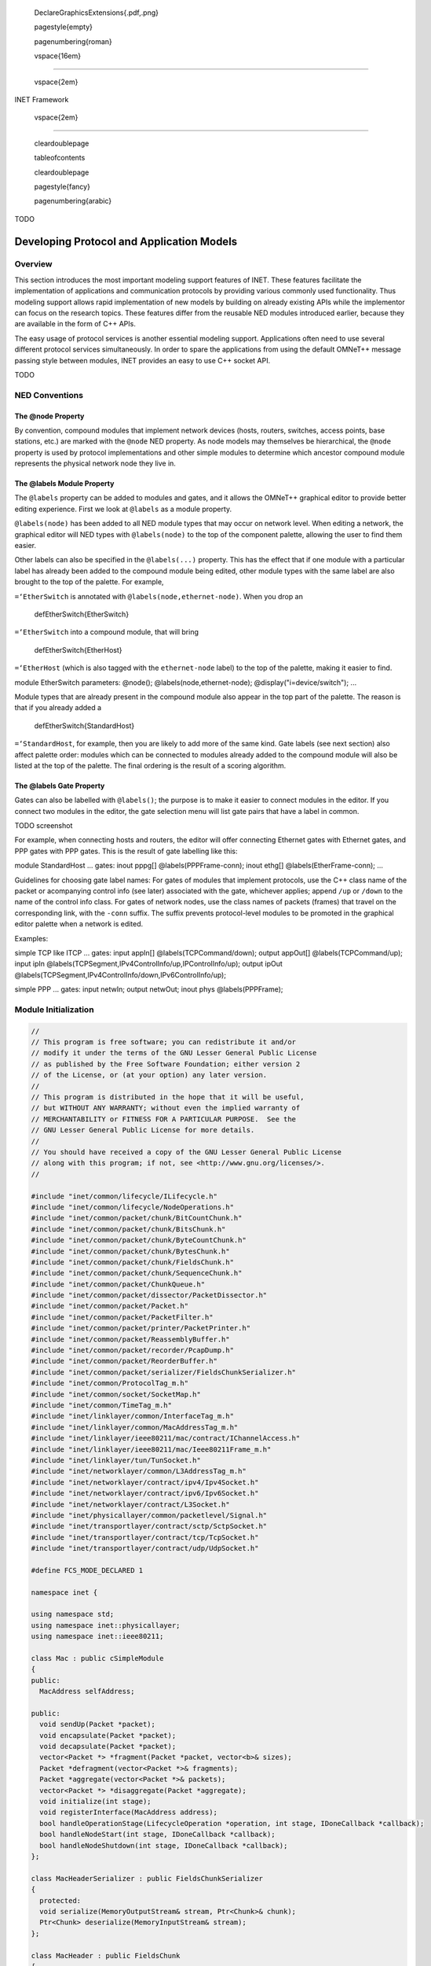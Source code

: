

   \DeclareGraphicsExtensions{.pdf,.png}



   \pagestyle{empty}



   \pagenumbering{roman}



   \vspace{16em}

--------------



   \vspace{2em}

| INET Framework



   \vspace{2em}

--------------



   \cleardoublepage



   \tableofcontents



   \cleardoublepage



   \pagestyle{fancy}



   \pagenumbering{arabic}

TODO

.. _cha:developing-models:

Developing Protocol and Application Models
==========================================

Overview
--------

This section introduces the most important modeling support features of
INET. These features facilitate the implementation of applications and
communication protocols by providing various commonly used
functionality. Thus modeling support allows rapid implementation of new
models by building on already existing APIs while the implementor can
focus on the research topics. These features differ from the reusable
NED modules introduced earlier, because they are available in the form
of C++ APIs.

The easy usage of protocol services is another essential modeling
support. Applications often need to use several different protocol
services simultaneously. In order to spare the applications from using
the default OMNeT++ message passing style between modules, INET provides
an easy to use C++ socket API.

TODO

NED Conventions
---------------

The @node Property
~~~~~~~~~~~~~~~~~~

By convention, compound modules that implement network devices (hosts,
routers, switches, access points, base stations, etc.) are marked with
the ``@node`` NED property. As node models may themselves be
hierarchical, the ``@node`` property is used by protocol implementations
and other simple modules to determine which ancestor compound module
represents the physical network node they live in.

The @labels Module Property
~~~~~~~~~~~~~~~~~~~~~~~~~~~

The ``@labels`` property can be added to modules and gates, and it
allows the OMNeT++ graphical editor to provide better editing
experience. First we look at ``@labels`` as a module property.

``@labels(node)`` has been added to all NED module types that may occur
on network level. When editing a network, the graphical editor will NED
types with ``@labels(node)`` to the top of the component palette,
allowing the user to find them easier.

Other labels can also be specified in the ``@labels(...)`` property.
This has the effect that if one module with a particular label has
already been added to the compound module being edited, other module
types with the same label are also brought to the top of the palette.
For example,

``=‘EtherSwitch`` is annotated with ``@labels(node,ethernet-node)``.
When you drop an



   \defEtherSwitch{EtherSwitch}

``=‘EtherSwitch`` into a compound module, that will bring



   \defEtherSwitch{EtherHost}

``=‘EtherHost`` (which is also tagged with the ``ethernet-node`` label)
to the top of the palette, making it easier to find.

module EtherSwitch parameters: @node(); @labels(node,ethernet-node);
@display("i=device/switch"); ...

Module types that are already present in the compound module also appear
in the top part of the palette. The reason is that if you already added
a



   \defEtherSwitch{StandardHost}

``=‘StandardHost``, for example, then you are likely to add more of the
same kind. Gate labels (see next section) also affect palette order:
modules which can be connected to modules already added to the compound
module will also be listed at the top of the palette. The final ordering
is the result of a scoring algorithm.

The @labels Gate Property
~~~~~~~~~~~~~~~~~~~~~~~~~

Gates can also be labelled with ``@labels()``; the purpose is to make it
easier to connect modules in the editor. If you connect two modules in
the editor, the gate selection menu will list gate pairs that have a
label in common.

TODO screenshot

For example, when connecting hosts and routers, the editor will offer
connecting Ethernet gates with Ethernet gates, and PPP gates with PPP
gates. This is the result of gate labelling like this:

module StandardHost ... gates: inout pppg[] @labels(PPPFrame-conn);
inout ethg[] @labels(EtherFrame-conn); ...

Guidelines for choosing gate label names: For gates of modules that
implement protocols, use the C++ class name of the packet or acompanying
control info (see later) associated with the gate, whichever applies;
append ``/up`` or ``/down`` to the name of the control info class. For
gates of network nodes, use the class names of packets (frames) that
travel on the corresponding link, with the ``-conn`` suffix. The suffix
prevents protocol-level modules to be promoted in the graphical editor
palette when a network is edited.

Examples:

simple TCP like ITCP ... gates: input appIn[] @labels(TCPCommand/down);
output appOut[] @labels(TCPCommand/up); input ipIn
@labels(TCPSegment,IPv4ControlInfo/up,IPControlInfo/up); output ipOut
@labels(TCPSegment,IPv4ControlInfo/down,IPv6ControlInfo/up);

simple PPP ... gates: input netwIn; output netwOut; inout phys
@labels(PPPFrame);

Module Initialization
---------------------

.. code:: c++

   //
   // This program is free software; you can redistribute it and/or
   // modify it under the terms of the GNU Lesser General Public License
   // as published by the Free Software Foundation; either version 2
   // of the License, or (at your option) any later version.
   //
   // This program is distributed in the hope that it will be useful,
   // but WITHOUT ANY WARRANTY; without even the implied warranty of
   // MERCHANTABILITY or FITNESS FOR A PARTICULAR PURPOSE.  See the
   // GNU Lesser General Public License for more details.
   //
   // You should have received a copy of the GNU Lesser General Public License
   // along with this program; if not, see <http://www.gnu.org/licenses/>.
   //

   #include "inet/common/lifecycle/ILifecycle.h"
   #include "inet/common/lifecycle/NodeOperations.h"
   #include "inet/common/packet/chunk/BitCountChunk.h"
   #include "inet/common/packet/chunk/BitsChunk.h"
   #include "inet/common/packet/chunk/ByteCountChunk.h"
   #include "inet/common/packet/chunk/BytesChunk.h"
   #include "inet/common/packet/chunk/FieldsChunk.h"
   #include "inet/common/packet/chunk/SequenceChunk.h"
   #include "inet/common/packet/ChunkQueue.h"
   #include "inet/common/packet/dissector/PacketDissector.h"
   #include "inet/common/packet/Packet.h"
   #include "inet/common/packet/PacketFilter.h"
   #include "inet/common/packet/printer/PacketPrinter.h"
   #include "inet/common/packet/ReassemblyBuffer.h"
   #include "inet/common/packet/recorder/PcapDump.h"
   #include "inet/common/packet/ReorderBuffer.h"
   #include "inet/common/packet/serializer/FieldsChunkSerializer.h"
   #include "inet/common/ProtocolTag_m.h"
   #include "inet/common/socket/SocketMap.h"
   #include "inet/common/TimeTag_m.h"
   #include "inet/linklayer/common/InterfaceTag_m.h"
   #include "inet/linklayer/common/MacAddressTag_m.h"
   #include "inet/linklayer/ieee80211/mac/contract/IChannelAccess.h"
   #include "inet/linklayer/ieee80211/mac/Ieee80211Frame_m.h"
   #include "inet/linklayer/tun/TunSocket.h"
   #include "inet/networklayer/common/L3AddressTag_m.h"
   #include "inet/networklayer/contract/ipv4/Ipv4Socket.h"
   #include "inet/networklayer/contract/ipv6/Ipv6Socket.h"
   #include "inet/networklayer/contract/L3Socket.h"
   #include "inet/physicallayer/common/packetlevel/Signal.h"
   #include "inet/transportlayer/contract/sctp/SctpSocket.h"
   #include "inet/transportlayer/contract/tcp/TcpSocket.h"
   #include "inet/transportlayer/contract/udp/UdpSocket.h"

   #define FCS_MODE_DECLARED 1

   namespace inet {

   using namespace std;
   using namespace inet::physicallayer;
   using namespace inet::ieee80211;

   class Mac : public cSimpleModule
   {
   public:
     MacAddress selfAddress;

   public:
     void sendUp(Packet *packet);
     void encapsulate(Packet *packet);
     void decapsulate(Packet *packet);
     vector<Packet *> *fragment(Packet *packet, vector<b>& sizes);
     Packet *defragment(vector<Packet *>& fragments);
     Packet *aggregate(vector<Packet *>& packets);
     vector<Packet *> *disaggregate(Packet *aggregate);
     void initialize(int stage);
     void registerInterface(MacAddress address);
     bool handleOperationStage(LifecycleOperation *operation, int stage, IDoneCallback *callback);
     bool handleNodeStart(int stage, IDoneCallback *callback);
     bool handleNodeShutdown(int stage, IDoneCallback *callback);
   };

   class MacHeaderSerializer : public FieldsChunkSerializer
   {
     protected:
     void serialize(MemoryOutputStream& stream, Ptr<Chunk>& chunk);
     Ptr<Chunk> deserialize(MemoryInputStream& stream);
   };

   class MacHeader : public FieldsChunk
   {
   public:
     void setAggregate(bool f);
     void setFragmentOffset(b o);
     int getType() const;
     void setType(int t);
     MacAddress getTransmitterAddress() const;
     void setTransmitterAddress(MacAddress m);
     MacAddress getReceiverAddress() const;
     void setReceiverAddress(MacAddress m);
     void setLengthField(b l);
     b getLengthField() const;
   };

   class MacTrailer : public FieldsChunk
   {
   public:
     void setFcsMode(int x);
     int getFcsMode() const;
   };

   class SubHeader : public FieldsChunk
   {
   public:
     void setLengthField(b l);
     b getLengthField() const;
   };

   //!PacketEncapsulationExample
   void Mac::encapsulate(Packet *packet)
   {
     auto header = makeShared<MacHeader>(); // create new header
     header->setChunkLength(B(8)); // set chunk length to 8 bytes
     header->setLengthField(packet->getDataLength()); // set length field
     header->setTransmitterAddress(selfAddress); // set other header fields
     packet->insertAtFront(header); // insert header into packet
     auto trailer = makeShared<MacTrailer>(); // create new trailer
     trailer->setChunkLength(B(4)); // set chunk length to 4 bytes
     trailer->setFcsMode(FCS_MODE_DECLARED); // set trailer fields
     packet->insertAtBack(trailer); // insert trailer into packet
   }
   //!End

   //!PacketDecapsulationExample
   void Mac::decapsulate(Packet *packet)
   {
     auto header = packet->popAtFront<MacHeader>(); // pop header from packet
     auto lengthField = header->getLengthField();
     cout << header->getChunkLength() << endl; // print chunk length
     cout << lengthField << endl; // print header length field
     cout << header->getReceiverAddress() << endl; // print other header fields
     auto trailer = packet->popAtBack<MacTrailer>(); // pop trailer from packet
     cout << trailer->getFcsMode() << endl; // print trailer fields
     assert(packet->getDataLength() == lengthField); // if the packet is correct
   }
   //!End

   //!PacketFragmentationExample
   vector<Packet *> *Mac::fragment(Packet *packet, vector<b>& sizes)
   {
     auto offset = b(0); // start from the packet's beginning
     auto fragments = new vector<Packet *>(); // result collection
     for (auto size : sizes) { // for each received size do
       auto fragment = new Packet("Fragment"); // header + data part + trailer
       auto header = makeShared<MacHeader>(); // create new header
       header->setFragmentOffset(offset); // set fragment offset for reassembly
       fragment->insertAtFront(header); // insert header into fragment
       auto data = packet->peekAt(offset, size); // get data part from packet
       fragment->insertAtBack(data); // insert data part into fragment
       auto trailer = makeShared<MacTrailer>(); // create new trailer
       fragment->insertAtBack(trailer); // insert trailer into fragment
       fragments->push_back(fragment); // collect fragment into result
       offset += size; // increment offset with size of data part
     }
     return fragments;
   }
   //!End

   //!PacketDefragmentationExample
   Packet *Mac::defragment(vector<Packet *>& fragments)
   {
     auto packet = new Packet("Original"); // create new concatenated packet
     for (auto fragment : fragments) {
       fragment->popAtFront<MacHeader>(); // pop header from fragment
       fragment->popAtBack<MacTrailer>(); // pop trailer from fragment
       packet->insertAtBack(fragment->peekData()); // concatenate fragment data
     }
     return packet;
   }
   //!End

   //!PacketAggregationExample
   Packet *Mac::aggregate(vector<Packet *>& packets)
   {
     auto aggregate = new Packet("Aggregate"); // create concatenated packet
     for (auto packet : packets) { // for each received packet do
       auto header = makeShared<SubHeader>(); // create new subheader
       header->setLengthField(packet->getDataLength()); // set subframe length
       aggregate->insertAtBack(header); // insert subheader into aggregate
       auto data = packet->peekData(); // get packet data
       aggregate->insertAtBack(data); // insert data into aggregate
     }
     auto header = makeShared<MacHeader>(); // create new header
     header->setAggregate(true); // set aggregate flag
     aggregate->insertAtFront(header); // insert header into aggregate
     auto trailer = makeShared<MacTrailer>(); // create new trailer
     aggregate->insertAtBack(trailer); // insert trailer into aggregate
     return aggregate;
   }
   //!End

   //!PacketDisaggregationExample
   vector<Packet *> *Mac::disaggregate(Packet *aggregate)
   {
     aggregate->popAtFront<MacHeader>(); // pop header from packet
     aggregate->popAtBack<MacTrailer>(); // pop trailer from packet
     vector<Packet *> *packets = new vector<Packet *>(); // result collection
     b offset = aggregate->getFrontOffset(); // start after header
     while (offset != aggregate->getBackOffset()) { // up to trailer
       auto header = aggregate->peekAt<SubHeader>(offset); // peek sub header
       offset += header->getChunkLength(); // increment with header length
       auto size = header->getLengthField(); // get length field from header
       auto data = aggregate->peekAt(offset, size); // peek following data part
       auto packet = new Packet("Original"); // create new packet
       packet->insertAtBack(data); // insert data into packet
       packets->push_back(packet); // collect packet into result
       offset += size; // increment offset with data size
     }
     return packets;
   }
   //!End

   //!PacketSerializationExample
   void MacHeaderSerializer::serialize
     (MemoryOutputStream& stream, Ptr<Chunk>& chunk)
   {
     auto header = staticPtrCast<MacHeader>(chunk);
     stream.writeUint16Be(header->getType()); // unsigned 16 bits, big endian
     stream.writeMacAddress(header->getTransmitterAddress());
     stream.writeMacAddress(header->getReceiverAddress());
   }
   //!End

   //!PacketDeserializationExample
   Ptr<Chunk> MacHeaderSerializer::deserialize(MemoryInputStream& stream)
   {
     auto header = makeShared<MacHeader>(); // create new header
     header->setType(stream.readUint16Be()); // unsigned 16 bits, big endian
     header->setTransmitterAddress(stream.readMacAddress());
     header->setReceiverAddress(stream.readMacAddress());
     return header;
   }
   //!End

   class ExternalInterface
   {
   public:
     const vector<uint8_t>& prepareToSend(Packet *packet);
     Packet *prepareToReceive(vector<uint8_t>& bytes);
   };

   const
   //!EmulationPacketSendingExample
   vector<uint8_t>& ExternalInterface::prepareToSend(Packet *packet)
   {
     auto data = packet->peekAllAsBytes(); // convert to a sequence of bytes
     return data->getBytes(); // actual bytes to send
   }
   //!End

   //!EmulationPacketReceivingExample
   Packet *ExternalInterface::prepareToReceive(vector<uint8_t>& bytes)
   {
     auto data = makeShared<BytesChunk>(bytes); // create chunk with bytes
     return new Packet("Emulation", data); // create packet with data
   }
   //!End

   class TransportHeader : public FieldsChunk
   {
   public:
     B getSequenceNumber() const;
     void setSequenceNumber(B sequenceNumber);
   };

   //!PacketQueueingExample
   class TransportSendQueue
   {
     ChunkQueue queue; // stores application data
     B sequenceNumber; // position in stream

     void enqueueApplicationData(Packet *packet);
     Packet *createSegment(b length);
   };

   void TransportSendQueue::enqueueApplicationData(Packet *packet)
   {
     queue.push(packet->peekData()); // store received data
   }

   Packet *TransportSendQueue::createSegment(b maxLength)
   {
     auto packet = new Packet("Segment"); // create new segment
     auto header = makeShared<TransportHeader>(); // create new header
     header->setSequenceNumber(sequenceNumber); // store sequence number for reordering
     packet->insertAtFront(header); // insert header into segment
     if (queue.getLength() < maxLength)
       maxLength = queue.getLength(); // reduce length if necessary
     auto data = queue.pop(maxLength); // pop requested amount of data
     packet->insertAtBack(data); // insert data into segment
     sequenceNumber += data->getChunkLength(); // increase sequence number
     return packet;
   }
   //!End

   //!PacketReorderingExample
   class TransportReceiveQueue
   {
     ReorderBuffer buffer; // stores receive data
     B sequenceNumber;

     void processSegment(Packet *packet);
     Packet *getAvailableData();
   };

   void TransportReceiveQueue::processSegment(Packet *packet)
   {
     auto header = packet->popAtFront<TransportHeader>(); // pop transport header
     auto sequenceNumber = header->getSequenceNumber();
     auto data = packet->peekData(); // get all packet data
     buffer.replace(sequenceNumber, data); // overwrite data in buffer
   }

   Packet *TransportReceiveQueue::getAvailableData()
   {
     if (buffer.getAvailableDataLength() == b(0)) // if no data available
       return nullptr;
     auto data = buffer.popAvailableData(); // remove all available data
     return new Packet("Data", data);
   }
   //!End

   class NetworkProtocolHeader : public FieldsChunk
   {
   public:
     b getFragmentOffset() const;
   };

   //!PacketReassemblingExample
   class NetworkProtocolDefragmentation
   {
     ReassemblyBuffer buffer; // stores received data

     void processDatagram(Packet *packet); // processes incoming packes
     Packet *getReassembledDatagram(); // reassembles the original packet
   };

   void NetworkProtocolDefragmentation::processDatagram(Packet *packet)
   {
     auto header = packet->popAtFront<NetworkProtocolHeader>(); // remove header
     auto fragmentOffset = header->getFragmentOffset(); // determine offset
     auto data = packet->peekData(); // get data from packet
     buffer.replace(fragmentOffset, data); // overwrite data in buffer
   }

   Packet *NetworkProtocolDefragmentation::getReassembledDatagram()
   {
     if (!buffer.isComplete()) // if reassembly isn't complete
       return nullptr; // there's nothing to return
     auto data = buffer.getReassembledData(); // complete reassembly
     return new Packet("Datagram", data); // create new packet
   }
   //!End

   class ErrorModel
   {
   public:
     bool hasProbabilisticError(b l, double per);
     Packet *corruptPacket(Packet *packet, double ber);
     Packet *corruptChunks(Packet *packet, double ber);
     Packet *corruptBytes(Packet *packet, double ber);
     Packet *corruptBits(Packet *packet, double ber);
   };

   //!CorruptingPacketsExample
   Packet *ErrorModel::corruptPacket(Packet *packet, double ber)
   {
     auto length = packet->getTotalLength();
     auto hasErrors = hasProbabilisticError(length, ber); // decide randomly
     auto corruptedPacket = packet->dup(); // cheap operation
     corruptedPacket->setBitError(hasErrors); // set bit error flag
     return corruptedPacket;
   }
   //!End

   //!CorruptingChunksExample
   Packet *ErrorModel::corruptChunks(Packet *packet, double ber)
   {
     b offset = b(0); // start from the beginning
     auto corruptedPacket = new Packet("Corrupt"); // create new packet
     while (auto chunk = packet->peekAt(offset)->dupShared()) { // for each chunk
       auto length = chunk->getChunkLength();
       auto hasErrors = hasProbabilisticError(length, ber); // decide randomly
       if (hasErrors) // if erroneous
         chunk->markIncorrect(); // set incorrect bit
       corruptedPacket->insertAtBack(chunk); // append chunk to corrupt packet
       offset += chunk->getChunkLength(); // increment offset with chunk length
     }
     return corruptedPacket;
   }
   //!End

   //!CorruptingBytesExample
   Packet *ErrorModel::corruptBytes(Packet *packet, double ber)
   {
     vector<uint8_t> corruptedBytes; // bytes of corrupted packet
     auto data = packet->peekAllAsBytes(); // data of original packet
     for (auto byte : data->getBytes()) { // for each original byte do
       if (hasProbabilisticError(B(1), ber)) // if erroneous
         byte = ~byte; // invert byte (simplified corruption)
       corruptedBytes.push_back(byte); // store byte in corrupted data
     }
     auto corruptedData = makeShared<BytesChunk>(); // create new data
     corruptedData->setBytes(corruptedBytes); // store corrupted bits
     return new Packet("Corrupt", corruptedData); // create new packet
   }
   //!End

   Packet *ErrorModel::corruptBits(Packet *packet, double ber)
   {
     vector<bool> corruptedBits; // bits of corrupted packet
     auto data = packet->peekAllAsBits(); // data of original packet
     for (auto bit : data->getBits()) { // for each original bit do
       if (hasProbabilisticError(b(1), ber)) // if erroneous
         bit = !bit; // flip bit
       corruptedBits.push_back(bit); // store bit in corrupted data
     }
     auto corruptedData = makeShared<BitsChunk>(); // create new data
     corruptedData->setBits(corruptedBits); // store corrupted bits
     return new Packet("Corrupt", corruptedData); // create new packet
   }
   //!End

   class ClientApp
   {
     private:
     TcpSocket socket;

   public:
     void send();
   };

   class ServerApp
   {
     private:
     TcpSocket socket;

   public:
     void receive(Packet *packet);
     void updateStatistic(b offset, b length, simtime_t age);
   };

   //!RegionTaggingSendExample
   void ClientApp::send()
   {
     auto data = makeShared<ByteCountChunk>(); // create new data chunk
     auto creationTimeTag = data->addTag<CreationTimeTag>(); // add new tag
     creationTimeTag->setCreationTime(simTime()); // store current time
     auto packet = new Packet("Data", data); // create new packet
     socket.send(packet); // send packet using TCP socket
   }
   //!End

   //!RegionTaggingReceiveExample
   void ServerApp::receive(Packet *packet)
   {
     auto data = packet->peekData(); // get all data from the packet
     auto regions = data->getAllTags<CreationTimeTag>(); // get all tag regions
     for (auto& region : regions) { // for each region do
       auto creationTime = region.getTag()->getCreationTime(); // original time
       auto delay = simTime() - creationTime; // compute delay
       cout << region.getOffset() << region.getLength() << delay; // use data
     }
   }
   //!End

   class Ipv4 : public cSimpleModule
   {
     private:
     MacAddress selfAddress;

   public:
     void sendDown(Packet *packet, Ipv4Address nextHopAddress, int interfaceId);
     MacAddress resolveMacAddress(Ipv4Address a);
   };

   //!PacketTaggingExample
   void Ipv4::sendDown(Packet *packet, Ipv4Address nextHopAddr, int interfaceId)
   {
     auto macAddressReq = packet->addTag<MacAddressReq>(); // add new tag for MAC
     macAddressReq->setSrcAddress(selfAddress); // source is our MAC address
     auto nextHopMacAddress = resolveMacAddress(nextHopAddr); // simplified ARP
     macAddressReq->setDestAddress(nextHopMacAddress); // destination is next hop
     auto interfaceReq = packet->addTag<InterfaceReq>(); // add tag for dispatch
     interfaceReq->setInterfaceId(interfaceId); // set designated interface
     auto packetProtocolTag = packet->addTagIfAbsent<PacketProtocolTag>();
     packetProtocolTag->setProtocol(&Protocol::ipv4); // set protocol of packet
     send(packet, "out"); // send to MAC protocol module of designated interface
   }
   //!End

   //!PacketDispatchingExample
   void Mac::sendUp(Packet *packet)
   {
     auto req = packet->addTagIfAbsent<DispatchProtocolReq>();
     req->setProtocol(&Protocol::ipv4); // set destination protocol
     req->setServicePrimitive(SP_INDICATION); // determine receiving gate
     send(packet, "upperLayerOut");
   }
   //!End

   class UdpHeader : public FieldsChunk
   {
   public:
     void setSrcPort(int p) const;
   };

   void chunkConstructionExample()
   {
   //!ChunkConstructionExample
   auto bitCountData = makeShared<BitCountChunk>(b(3), 0); // 3 zero bits
   auto byteCountData = makeShared<ByteCountChunk>(B(10), '?'); // 10 '?' bytes
   auto rawBitsData = makeShared<BitsChunk>();
   rawBitsData->setBits({1, 0, 1}); // 3 raw bits
   auto rawBytesData = makeShared<BytesChunk>(); // 10 raw bytes
   rawBytesData->setBytes({243, 74, 19, 84, 81, 134, 216, 61, 4, 8});
   auto fieldBasedHeader = makeShared<UdpHeader>(); // create new UDP header
   fieldBasedHeader->setSrcPort(1000); // set some fields
   //!End
   }

   void chunkConcatenationExample()
   {
   //!ChunkConcatenationExample
   auto sequence = makeShared<SequenceChunk>(); // create empty sequence
   sequence->insertAtBack(makeShared<UdpHeader>()); // append UDP header
   sequence->insertAtBack(makeShared<ByteCountChunk>(B(10), 0)); // 10 bytes
   //!End
   }

   void chunkSlicingExample()
   {
   //!ChunkSlicingExample
   auto udpHeader = makeShared<UdpHeader>(); // create 8 bytes UDP header
   auto firstHalf = udpHeader->peek(B(0), B(4)); // first 4 bytes of header
   auto secondHalf = udpHeader->peek(B(4), B(4)); // second 4 bytes of header
   //!End
   //}
   //void merging()
   //{
   //!ChunkMergingExample
   auto sequence = makeShared<SequenceChunk>(); // create empty sequence
   sequence->insertAtBack(firstHalf); // append first half
   sequence->insertAtBack(secondHalf); // append second half
   auto merged = sequence->peek(B(0), B(8)); // automatically merge slices
   //!End
   //}
   //void conversion()
   //{
   //!ChunkConversionExample
   auto raw = merged->peek<BytesChunk>(B(0), B(8)); // auto serialization
   auto original = raw->peek<UdpHeader>(B(0), B(8)); // auto deserialization
   //!End
   }

   void packetConstructionExample()
   {
   //!PacketConstructionExample
   auto emptyPacket = new Packet("ACK"); // create empty packet
   auto data = makeShared<ByteCountChunk>(B(1000));
   auto dataPacket = new Packet("DATA", data); // create new packet with data
   auto moreData = makeShared<ByteCountChunk>(B(1000));
   dataPacket->insertAtBack(moreData); // insert more data at the end
   auto udpHeader = makeShared<UdpHeader>(); // create new UDP header
   dataPacket->insertAtFront(udpHeader); // insert header into packet
   //!End
     delete emptyPacket;
   }

   void packetProcessingExample()
   {
     auto packet = new Packet();
   //!PacketProcessingExample
   packet->popAtFront<MacHeader>(); // pop specific header from packet
   packet->popAtBack<MacTrailer>(); // pop specific trailer from packet
   auto data = packet->peekData(); // peek remaining data in packet
   //!End
   }

   /*
   void signalConstructionExample()
   {
     double duration = 0;
     auto packet = new Packet();
     ITransmission *transmission = nullptr;
   //!SignalConstructionExample
   auto signal = new Signal(transmission);
   signal->setDuration(duration);
   signal->encapsulate(packet);
   //!End
   }
   */

   class PacketDissectorCallback : public PacketDissector::ICallback
   {
   public:
     void startProtocolDataUnit(const Protocol *protocol) override;
     void endProtocolDataUnit(const Protocol *protocol) override;
     void visitChunk(const Ptr<const Chunk>& chunk, const Protocol *protocol) override;
   //!PacketDissectorCallbackInterface
   void startProtocolDataUnit(Protocol *protocol);
   void endProtocolDataUnit(Protocol *protocol);
   void markIncorrect();
   void visitChunk(Ptr<Chunk>& chunk, Protocol *protocol);
   void dissectPacket(Packet *packet, Protocol *protocol);
   //!End
   };

   void packetDissectionExample()
   {
     auto packet = new Packet();
     PacketDissectorCallback callback;
   //!PacketDissectionExample
   auto& registry = ProtocolDissectorRegistry::globalRegistry;
   PacketDissector dissector(registry, callback);
   auto packetProtocolTag = packet->findTag<PacketProtocolTag>();
   auto protocol = packetProtocolTag->getProtocol();
   dissector.dissectPacket(packet, protocol);
   //!End
   }

   void packetFilteringExample()
   {
     auto packet = new Packet();
   //!PacketFilteringExample
   PacketFilter filter; // patterns for the whole packet and for the data
   filter.setPattern("ping*", "Ipv4Header and sourceAddress(10.0.0.*)");
   filter.matches(packet); // returns boolean value
   //!End
   }

   void packetPrintingExample()
   {
     auto packet = new Packet();
   //!PacketPrintingExample
   PacketPrinter printer; // turns packets into human readable strings
   printer.printPacket(std::cout, packet); // print to standard output
   //!End
   }

   void pcapRecordingExample()
   {
       auto packet = new Packet();
   //!PCAPRecoringExample
   PcapDump dump;
   dump.openPcap("out.pcap", 65535, 0); // maximum length and PCAP type
   dump.writePacket(simTime(), packet); // record with current time
   //!End
   }

   class App : public cSimpleModule, public UdpSocket::ICallback, public TcpSocket::ICallback
   {
   public:
     void socketConfigureExample();
     void socketSendExample();
     void socketProcessExample();
     void socketReceiveExample();
     void socketFindExample();
     void socketCloseExample();
     void udpSocketExample();
     void tcpSocketExample();
     void sctpSocketExample();
     void ipv4SocketExample();
     void ipv6SocketExample();
     void l3SocketExample();
     void tunSocketExample();
   };

   void App::socketConfigureExample()
   {
       UdpSocket socket;
   //!SocketConfigureExample
   socket.setOutputGate(gate("socketOut")); // configure socket output gate
   socket.setCallback(this); // set callback interface for message processing
   //!End
   }

   void App::socketSendExample()
   {
       UdpSocket socket;
       auto packet = new Packet();
   //!SocketSendExample
   socket.send(packet); // by means of the underlying communication protocol
   //!End
   }

   //!SocketCallbackInterfaceExample
   class ICallback // usually the inner class of the socket
   {
       void socketDataArrived(ISocket *socket, Packet *packet);
   };
   //!End

   void App::socketProcessExample()
   {
       ISocket& socket = *new Ipv4Socket();
       cMessage *message = nullptr;
   //!SocketProcessExample
   if (socket.belongsToSocket(message)) // match message and socket
       socket.processMessage(message); // invoke callback interface
   //!End
   }

   namespace socket {
   //!SocketReceiveExample
   class App : public cSimpleModule, public ICallback
   {
       void socketDataArrived(ISocket *socket, Packet *packet);
   };

   void App::socketDataArrived(ISocket *socket, Packet *packet)
   {
       EV << packet->peekData() << endl;
   }
   //!End
   } // namespace socket

   void App::socketFindExample()
   {
       cMessage *message = nullptr;
       SocketMap socketMap;
   //!SocketFindExample
   auto socket = socketMap.findSocketFor(message); // lookup socket to process
   socket->processMessage(message); // dispatch message to callback interface
   //!End
   }

   void App::socketCloseExample()
   {
       TcpSocket socket;
   //!SocketCloseExample
   socket.close(); // release allocated local and remote network resources
   //!End
   }

   void App::udpSocketExample()
   {
       UdpSocket socket;
   //!UdpSocketBindExample
   socket.bind(Ipv4Address("10.0.0.42"), 42); // local address/port
   //!End
   //!UdpSocketConnectExample
   socket.connect(Ipv4Address("10.0.0.42"), 42); // remote address/port
   //!End
   //!UdpSocketConfigureExample
   socket.setTimeToLive(16); // change default TTL
   socket.setBroadcast(true); // receive all broadcasts
   socket.joinMulticastGroup(Ipv4Address("224.0.0.9")); // receive multicasts
   //!End
       auto packet1 = new Packet();
       auto packet42 = new Packet();
   //!UdpSocketSendToExample
   socket.sendTo(packet42, Ipv4Address("10.0.0.42"), 42); // remote address/port
   //!End
   //!UdpSocketSendExample
   socket.connect(Ipv4Address("10.0.0.42"), 42); // remote address/port
   socket.send(packet1); // send packets via connected socket
   // ...
   socket.send(packet42);
   //!End
   }

   namespace udp {
   //!UdpSocketCallbackInterface
   class ICallback // inner class of UdpSocket
   {
       void socketDataArrived(UdpSocket *socket, Packet *packet);
       void socketErrorArrived(UdpSocket *socket, Indication *indication);
   };
   //!End
   } // namespace

   //!UdpSocketReceiveExample
   class UdpApp : public cSimpleModule, public UdpSocket::ICallback
   {
       void socketDataArrived(UdpSocket *socket, Packet *packet);
   };

   void UdpApp::socketDataArrived(UdpSocket *socket, Packet *packet)
   {
       EV << packet->peekData() << endl;
   }
   //!End

   void App::tcpSocketExample()
   {
   TcpSocket socket;
   //!TcpSocketListenExample
   socket.bind(Ipv4Address("10.0.0.42"), 42); // local address/port
   socket.listen(); // start listening for incoming connections
   //!End
   //!TcpSocketConnectExample
   socket.connect(Ipv4Address("10.0.0.42"), 42); // remote address/port
   //!End
   //!TcpSocketConfigureExample
   socket.setTCPAlgorithmClass("TcpReno");
   //!End
       auto packet1 = new Packet();
       auto packet42 = new Packet();
   //!TcpSocketSendExample
   socket.send(packet1);
   // ...
   socket.send(packet42);
   //!End
   }

   //!TcpSocketAcceptExample
   class TcpServerApp : public cSimpleModule, public TcpSocket::ICallback
   {
       TcpSocket serverSocket; // server socket listening for connections
       SocketMap socketMap; // container for all accepted connections

       void socketAvailable(TcpSocket *socket, TcpAvailableInfo *info);
   };

   void TcpServerApp::socketAvailable(TcpSocket *socket, TcpAvailableInfo *info)
   {
       auto newSocket = new TcpSocket(info); // create socket using received info
       // ...
       socketMap.addSocket(newSocket); // store accepted connection
       serverSocket.accept(info->getNewSocketId()); // notify Tcp module
   }
   //!End

   namespace tcp {
   //!TcpSocketCallbackInterface
   class ICallback // inner class of TcpSocket
   {
       void socketDataArrived(TcpSocket* socket, Packet *packet, bool urgent);
       void socketAvailable(TcpSocket *socket, TcpAvailableInfo *info);
       void socketEstablished(TcpSocket *socket);
       // ...
       void socketClosed(TcpSocket *socket);
       void socketFailure(TcpSocket *socket, int code);
   };
   //!End
   } // namespace

   //!TcpSocketReceiveExample
   class TcpApp : public cSimpleModule, public TcpSocket::ICallback
   {
       void socketDataArrived(TcpSocket *socket, Packet *packet, bool urgent);
   };

   void TcpApp::socketDataArrived(TcpSocket *socket, Packet *packet, bool urgent)
   {
       EV << packet->peekData() << endl;
   }
   //!End

   void App::sctpSocketExample()
   {
   SctpSocket socket;
   //!SctpSocketConfigureExample
   socket.setOutboundStreams(2);
   socket.setStreamPriority(1);
   socket.setEnableHeartbeats(true);
   // ...
   //!End
   //!SctpSocketListenExample
   socket.bind(Ipv4Address("10.0.0.42"), 42); // local address/port
   socket.listen(true); // start listening for incoming connections
   //!End
   //!SctpSocketConnectExample
   socket.connect(Ipv4Address("10.0.0.42"), 42);
   //!End
   auto packet1 = new Packet();
   auto packet42 = new Packet();
   //!SctpSocketSendExample
   socket.send(packet1);
   // ...
   socket.send(packet42);
   //!End
   }

   //!SctpSocketAcceptExample
   class SctpServerApp : public cSimpleModule, public SctpSocket::ICallback
   {
       SocketMap socketMap;
       SctpSocket serverSocket;

       void socketAvailable(SctpSocket *socket, SctpAvailableInfo *info);
   };

   void SctpServerApp::socketAvailable(SctpSocket *socket, SctpAvailableInfo *info)
   {
       auto newSocket = new SctpSocket(info);
       // ...
       socketMap.addSocket(newSocket);
       serverSocket.accept(info->getNewSocketId());
   }
   //!End

   namespace sctp {
   //!SctpSocketCallbackInterface
   class ICallback // inner class of SctpSocket
   {
       void socketDataArrived(SctpSocket* socket, Packet *packet, bool urgent);
       void socketEstablished(SctpSocket *socket);
       // ...
       void socketClosed(SctpSocket *socket);
       void socketFailure(SctpSocket *socket, int code);
   };
   //!End
   } // namespace

   //!SctpSocketReceiveExample
   class SctpApp : public cSimpleModule, public SctpSocket::ICallback
   {
       void socketDataArrived(SctpSocket *socket, Packet *packet, bool urgent);
   };

   void SctpApp::socketDataArrived(SctpSocket *socket, Packet *packet, bool urgent)
   {
       EV << packet->peekData() << endl;
   }
   //!End

   void App::ipv4SocketExample()
   {
       Ipv4Socket socket;
   //!Ipv4SocketBindExample
   socket.bind(&Protocol::icmpv4, Ipv4Address()); // filter for ICMPv4 messages
   //!End
   //!Ipv4SocketConnectExample
   socket.connect(Ipv4Address("10.0.0.42")); // filter for remote address
   //!End
       auto packet = new Packet();
       auto packet1 = new Packet();
       auto packet42 = new Packet();
   //!Ipv4SocketSendToExample
   socket.sendTo(packet, Ipv4Address("10.0.0.42")); // remote address
   //!End
   //!Ipv4SocketSendExample
   socket.connect(Ipv4Address("10.0.0.42")); // remote address
   socket.send(packet1);
   // ...
   socket.send(packet42);
   //!End
   }

   namespace ipv4 {
   //!Ipv4SocketCallbackInterface
   class ICallback // inner class of Ipv4Socket
   {
       void socketDataArrived(Ipv4Socket *socket, Packet *packet);
   };
   //!End
   } // namespace ipv4

   //!Ipv4SocketReceiveExample
   class Ipv4App : public cSimpleModule, public Ipv4Socket::ICallback
   {
       void socketDataArrived(Ipv4Socket *socket, Packet *packet);
   };

   void Ipv4App::socketDataArrived(Ipv4Socket *socket, Packet *packet)
   {
       EV << packet->peekData() << endl;
   }
   //!End

   void App::ipv6SocketExample()
   {
       Ipv6Socket socket;
   //!Ipv6SocketBindExample
   socket.bind(&Protocol::icmpv6, Ipv6Address()); // filter for ICMPv6 messages
   //!End
   //!Ipv6SocketConnectExample
   socket.connect(Ipv6Address("10:0:0:0:0:0:0:42")); // filter for remote address
   //!End
       auto packet = new Packet();
       auto packet1 = new Packet();
       auto packet42 = new Packet();
   //!Ipv6SocketSendAtExample
   socket.sendTo(packet, Ipv6Address("10:0:0:0:0:0:0:42")); // remote address
   //!End
   //!Ipv6SocketSendExample
   socket.connect(Ipv6Address("10:0:0:0:0:0:0:42")); // remote address
   socket.send(packet1);
   // ...
   socket.send(packet42);
   //!End
   }

   namespace ipv6 {
   //!Ipv6SocketCallbackInterface
   class ICallback // inner class of Ipv6Socket
   {
       void socketDataArrived(Ipv6Socket *socket, Packet *packet);
   };
   //!End
   } // namespace ipv6

   //!Ipv6SocketReceiveExample
   class Ipv6App : public cSimpleModule, public Ipv6Socket::ICallback
   {
       void socketDataArrived(Ipv6Socket *socket, Packet *packet);
   };

   void Ipv6App::socketDataArrived(Ipv6Socket *socket, Packet *packet)
   {
       EV << packet->peekData() << endl;
   }
   //!End

   void App::l3SocketExample()
   {
   //!L3SocketProtocolExample
   L3Socket socket(&Protocol::flooding);
   //!End
   //!L3SocketBindExample
   socket.bind(&Protocol::echo, ModuleIdAddress(42));
   //!End
   //!L3SocketConnectExample
   socket.connect(ModuleIdAddress(42)); // filter for remote interface
   //!End
       auto packet = new Packet();
       auto packet1 = new Packet();
       auto packet42 = new Packet();
   //!L3SocketSendToExample
   socket.sendTo(packet, ModuleIdAddress(42)); // remote interface
   //!End
   //!L3SocketSendExample
   socket.connect(ModuleIdAddress(42)); // remote interface
   socket.send(packet1);
   //..
   socket.send(packet42);
   //!End
   }

   namespace l3 {
   //!L3SocketCallbackInterface
   class ICallback // inner class of L3Socket
   {
       void socketDataArrived(L3Socket *socket, Packet *packet);
   };
   //!End
   } // namespace l3

   //!L3SocketReceiveExample
   class L3App : public cSimpleModule, public L3Socket::ICallback
   {
       void socketDataArrived(L3Socket *socket, Packet *packet);
   };

   void L3App::socketDataArrived(L3Socket *socket, Packet *packet)
   {
       EV << packet->peekData() << endl;
   }
   //!End

   void App::tunSocketExample()
   {
       TunSocket socket;
       InterfaceEntry *interface = nullptr;
   //!TunSocketOpenExample
   socket.open(interface->getId());
   //!End
       auto packet = new Packet();
   //!TunSocketSendExample
   socket.send(packet);
   //!End
   }

   namespace tun {
   //!TunSocketCallbackInterface
   class ICallback // inner class of TunSocket
   {
       void socketDataArrived(TunSocket *socket, Packet *packet);
   };
   //!End
   } // namespace tun

   //!TunSocketReceiveExample
   class TunApp : public cSimpleModule, public TunSocket::ICallback
   {
       void socketDataArrived(TunSocket *socket, Packet *packet);
   };

   void TunApp::socketDataArrived(TunSocket *socket, Packet *packet)
   {
       EV << packet->peekData() << endl;
   }
   //!End

   static MacAddress MacAddress(const char *address)
   {
     return MacAddress(address);
   }

   //!ModuleInitializationExample
   void Mac::initialize(int stage) // standard OMNeT++ API
   {
     if (stage == INITSTAGE_LOCAL) // operations independent from other modules
     selfAddress = MacAddress(par("address")); // store configured address
     else if (stage == INITSTAGE_NETWORK_LAYER) // after physical before network
     registerInterface(selfAddress); // register interface in InterfaceTable
   }
   //!End

   //!LifecycleOperationExample
   bool Mac::handleOperationStage
     (LifecycleOperation *operation, int stage, IDoneCallback *callback)
   {
     if (dynamic_cast<NodeStartOperation *>(operation))
       handleNodeStart(stage, callback);
     else if (dynamic_cast<NodeShutdownOperation *>(operation))
       handleNodeShutdown(stage, callback);
     return true;
   }
   //!End

   /*
   class Dcf {
   public:
     void channelGranted(IChannelAccess *channelAccess);
     void frameSequenceFinished();
     void originatorProcessTransmittedFrame(Packet *packet);

   //!CoordinationFunctionInterface
     void processUpperFrame(Packet *packet, Ptr<Ieee80211DataOrMgmtHeader>& header);
     void processLowerFrame(Packet *packet, Ptr<Ieee80211MacHeader>& header);
     void corruptedFrameReceived();
   //!End
   };

   //!DcfProcessUpperFrame
   void Dcf::processUpperFrame(Packet *packet, Ptr<Ieee80211DataOrMgmtHeader>& header)
   {
     if (pendingQueue->insert(packet)) { // packet queuing
       // if the insertion succeeded, request channel access
       dcfChannelAccess->requestChannel(this);
     }
     else {
       // if the queue is full, drop the packet
       delete packet;
     }
   }
   //!End

   //!DcfChannelGranted
   void Dcf::channelGranted(IChannelAccess *channelAccess)
   {
     if (!frameSequenceHandler->isSequenceRunning()) {
       frameSequenceHandler->startFrameSequence(new DcfFs(), buildContext(), this);
     }
   }
   //!End

   //!DcfFrameSequenceFinished
   void Dcf::frameSequenceFinished()
   {
     dcfChannelAccess->releaseChannel(this);
     if (hasFrameToTransmit())
       dcfChannelAccess->requestChannel(this);
   }
   //!End

   //!DcfOriginatorProcessTransmittedFrame
   void Dcf::originatorProcessTransmittedFrame(Packet *packet)
   {
     auto transmittedHeader = packet->peekAtFront<Ieee80211MacHeader>();
     auto dataOrMgmtHeader = dynamicPtrCast<Ieee80211DataOrMgmtHeader>(transmittedHeader);
     if (dataOrMgmtHeader) {
       if (originatorAckPolicy->isAckNeeded(dataOrMgmtHeader)) {
         ackHandler->processTransmittedDataOrMgmtFrame(dataOrMgmtHeader);
       }
     }
   }
   //!End

   //!DcfProcessLowerFrame
   void Dcf::processLowerFrame(Packet *packet, Ptr<Ieee80211MacHeader>& header)
   {
     // check if there is a running frame exchange sequence
     if (frameSequenceHandler->isSequenceRunning()) {
       // pass the packet to the frame sequence handler
       frameSequenceHandler->processResponse(packet);
       // cancel startRxTimer since we got the response packet in time
       cancelEvent(startRxTimer);
     }
     else if (isForUs(header)) // we don't have a running frame sequence
       // process packet individually
       recipientProcessReceivedFrame(packet, header);
     else {
       // drop the packet
     }
   }
   //!End

   //!DcfRecipientProcessReceivedFrame
   void Dcf::recipientProcessReceivedFrame(Packet *packet, Ptr<Ieee80211MacHeader>& header)
   {
     if (auto dataOrMgmtHeader = dynamicPtrCast<Ieee80211DataOrMgmtHeader>(header))
       recipientAckProcedure->processReceivedFrame(packet, dataOrMgmtHeader, recipientAckPolicy, this);
     if (auto dataHeader = dynamicPtrCast<Ieee80211DataHeader>(header))
       sendUp(recipientDataService->dataFrameReceived(packet, dataHeader));
     else if (auto mgmtHeader = dynamicPtrCast<Ieee80211MgmtHeader>(header))
       sendUp(recipientDataService->managementFrameReceived(packet, mgmtHeader));
     else {
       sendUp(recipientDataService->controlFrameReceived(packet, header));
       recipientProcessControlFrame(packet, header);
       delete packet;
     }
   }
   //!End
   */

   } // namespace inet

Addresses
---------

Address Types
~~~~~~~~~~~~~

The INET Framework uses a number of C++ classes to represent various
addresses in the network. These classes support initialization and
assignment from binary and string representation of the address, and
accessing the address in both forms. Storage is in binary form, and they
also support the "unspecified" special value (and the



   \defEtherSwitch{isUnspecified()}

``=‘isUnspecified()`` method) that usually corresponds to the all-zeros
address.

-  

   .. raw:: latex

      \defEtherSwitch{MacAddress}

   ``=‘MacAddress`` represents a 48-bit IEEE 802 MAC address. The
   textual notation it understands and produces is hex string.

-  

   .. raw:: latex

      \defEtherSwitch{Ipv4Address}

   ``=‘Ipv4Address`` represents a 32-bit IPv4 address. It can parse and
   produce textual representations in the "dotted decimal" syntax.

-  

   .. raw:: latex

      \defEtherSwitch{Ipv6Address}

   ``=‘Ipv6Address`` represents a 128-bit IPv6 address. It can parse and
   produce address strings in the canonical (RFC 3513) syntax.

-  

   .. raw:: latex

      \defEtherSwitch{L3Address}

   ``=‘L3Address`` is conceptually a union of a

   .. raw:: latex

      \defEtherSwitch{Ipv4Address}

   ``=‘Ipv4Address`` and

   .. raw:: latex

      \defEtherSwitch{Ipv6Address}

   ``=‘Ipv6Address``: an instance stores either an IPv4 address or an
   IPv6 address.

   .. raw:: latex

      \defEtherSwitch{L3Address}

   ``=‘L3Address`` is mainly used in the transport layer and above to
   abstract away network addresses. It can be assigned from both

   .. raw:: latex

      \defEtherSwitch{Ipv4Address}

   ``=‘Ipv4Address`` and

   .. raw:: latex

      \defEtherSwitch{Ipv6Address}

   ``=‘Ipv6Address``, and can also parse string representations of both.
   The

   .. raw:: latex

      \defEtherSwitch{getType()}

   ``=‘getType()``,

   .. raw:: latex

      \defEtherSwitch{toIpv4()}

   ``=‘toIpv4()`` and

   .. raw:: latex

      \defEtherSwitch{toIpv6()}

   ``=‘toIpv6()`` methods can be used to access the value.

TODO

Resolving Addresses
~~~~~~~~~~~~~~~~~~~

explain what kind of addresses INET provides for protocols to use:
network and MAC addresses, related protocols: ARP, DHCP, ND, etc.

address lookup by name

node lookup by MAC address

node lookup by L3 address

TODO

Starting and Stopping Nodes
---------------------------

.. code:: c++

   //
   // This program is free software; you can redistribute it and/or
   // modify it under the terms of the GNU Lesser General Public License
   // as published by the Free Software Foundation; either version 2
   // of the License, or (at your option) any later version.
   //
   // This program is distributed in the hope that it will be useful,
   // but WITHOUT ANY WARRANTY; without even the implied warranty of
   // MERCHANTABILITY or FITNESS FOR A PARTICULAR PURPOSE.  See the
   // GNU Lesser General Public License for more details.
   //
   // You should have received a copy of the GNU Lesser General Public License
   // along with this program; if not, see <http://www.gnu.org/licenses/>.
   //

   #include "inet/common/lifecycle/ILifecycle.h"
   #include "inet/common/lifecycle/NodeOperations.h"
   #include "inet/common/packet/chunk/BitCountChunk.h"
   #include "inet/common/packet/chunk/BitsChunk.h"
   #include "inet/common/packet/chunk/ByteCountChunk.h"
   #include "inet/common/packet/chunk/BytesChunk.h"
   #include "inet/common/packet/chunk/FieldsChunk.h"
   #include "inet/common/packet/chunk/SequenceChunk.h"
   #include "inet/common/packet/ChunkQueue.h"
   #include "inet/common/packet/dissector/PacketDissector.h"
   #include "inet/common/packet/Packet.h"
   #include "inet/common/packet/PacketFilter.h"
   #include "inet/common/packet/printer/PacketPrinter.h"
   #include "inet/common/packet/ReassemblyBuffer.h"
   #include "inet/common/packet/recorder/PcapDump.h"
   #include "inet/common/packet/ReorderBuffer.h"
   #include "inet/common/packet/serializer/FieldsChunkSerializer.h"
   #include "inet/common/ProtocolTag_m.h"
   #include "inet/common/socket/SocketMap.h"
   #include "inet/common/TimeTag_m.h"
   #include "inet/linklayer/common/InterfaceTag_m.h"
   #include "inet/linklayer/common/MacAddressTag_m.h"
   #include "inet/linklayer/ieee80211/mac/contract/IChannelAccess.h"
   #include "inet/linklayer/ieee80211/mac/Ieee80211Frame_m.h"
   #include "inet/linklayer/tun/TunSocket.h"
   #include "inet/networklayer/common/L3AddressTag_m.h"
   #include "inet/networklayer/contract/ipv4/Ipv4Socket.h"
   #include "inet/networklayer/contract/ipv6/Ipv6Socket.h"
   #include "inet/networklayer/contract/L3Socket.h"
   #include "inet/physicallayer/common/packetlevel/Signal.h"
   #include "inet/transportlayer/contract/sctp/SctpSocket.h"
   #include "inet/transportlayer/contract/tcp/TcpSocket.h"
   #include "inet/transportlayer/contract/udp/UdpSocket.h"

   #define FCS_MODE_DECLARED 1

   namespace inet {

   using namespace std;
   using namespace inet::physicallayer;
   using namespace inet::ieee80211;

   class Mac : public cSimpleModule
   {
   public:
     MacAddress selfAddress;

   public:
     void sendUp(Packet *packet);
     void encapsulate(Packet *packet);
     void decapsulate(Packet *packet);
     vector<Packet *> *fragment(Packet *packet, vector<b>& sizes);
     Packet *defragment(vector<Packet *>& fragments);
     Packet *aggregate(vector<Packet *>& packets);
     vector<Packet *> *disaggregate(Packet *aggregate);
     void initialize(int stage);
     void registerInterface(MacAddress address);
     bool handleOperationStage(LifecycleOperation *operation, int stage, IDoneCallback *callback);
     bool handleNodeStart(int stage, IDoneCallback *callback);
     bool handleNodeShutdown(int stage, IDoneCallback *callback);
   };

   class MacHeaderSerializer : public FieldsChunkSerializer
   {
     protected:
     void serialize(MemoryOutputStream& stream, Ptr<Chunk>& chunk);
     Ptr<Chunk> deserialize(MemoryInputStream& stream);
   };

   class MacHeader : public FieldsChunk
   {
   public:
     void setAggregate(bool f);
     void setFragmentOffset(b o);
     int getType() const;
     void setType(int t);
     MacAddress getTransmitterAddress() const;
     void setTransmitterAddress(MacAddress m);
     MacAddress getReceiverAddress() const;
     void setReceiverAddress(MacAddress m);
     void setLengthField(b l);
     b getLengthField() const;
   };

   class MacTrailer : public FieldsChunk
   {
   public:
     void setFcsMode(int x);
     int getFcsMode() const;
   };

   class SubHeader : public FieldsChunk
   {
   public:
     void setLengthField(b l);
     b getLengthField() const;
   };

   //!PacketEncapsulationExample
   void Mac::encapsulate(Packet *packet)
   {
     auto header = makeShared<MacHeader>(); // create new header
     header->setChunkLength(B(8)); // set chunk length to 8 bytes
     header->setLengthField(packet->getDataLength()); // set length field
     header->setTransmitterAddress(selfAddress); // set other header fields
     packet->insertAtFront(header); // insert header into packet
     auto trailer = makeShared<MacTrailer>(); // create new trailer
     trailer->setChunkLength(B(4)); // set chunk length to 4 bytes
     trailer->setFcsMode(FCS_MODE_DECLARED); // set trailer fields
     packet->insertAtBack(trailer); // insert trailer into packet
   }
   //!End

   //!PacketDecapsulationExample
   void Mac::decapsulate(Packet *packet)
   {
     auto header = packet->popAtFront<MacHeader>(); // pop header from packet
     auto lengthField = header->getLengthField();
     cout << header->getChunkLength() << endl; // print chunk length
     cout << lengthField << endl; // print header length field
     cout << header->getReceiverAddress() << endl; // print other header fields
     auto trailer = packet->popAtBack<MacTrailer>(); // pop trailer from packet
     cout << trailer->getFcsMode() << endl; // print trailer fields
     assert(packet->getDataLength() == lengthField); // if the packet is correct
   }
   //!End

   //!PacketFragmentationExample
   vector<Packet *> *Mac::fragment(Packet *packet, vector<b>& sizes)
   {
     auto offset = b(0); // start from the packet's beginning
     auto fragments = new vector<Packet *>(); // result collection
     for (auto size : sizes) { // for each received size do
       auto fragment = new Packet("Fragment"); // header + data part + trailer
       auto header = makeShared<MacHeader>(); // create new header
       header->setFragmentOffset(offset); // set fragment offset for reassembly
       fragment->insertAtFront(header); // insert header into fragment
       auto data = packet->peekAt(offset, size); // get data part from packet
       fragment->insertAtBack(data); // insert data part into fragment
       auto trailer = makeShared<MacTrailer>(); // create new trailer
       fragment->insertAtBack(trailer); // insert trailer into fragment
       fragments->push_back(fragment); // collect fragment into result
       offset += size; // increment offset with size of data part
     }
     return fragments;
   }
   //!End

   //!PacketDefragmentationExample
   Packet *Mac::defragment(vector<Packet *>& fragments)
   {
     auto packet = new Packet("Original"); // create new concatenated packet
     for (auto fragment : fragments) {
       fragment->popAtFront<MacHeader>(); // pop header from fragment
       fragment->popAtBack<MacTrailer>(); // pop trailer from fragment
       packet->insertAtBack(fragment->peekData()); // concatenate fragment data
     }
     return packet;
   }
   //!End

   //!PacketAggregationExample
   Packet *Mac::aggregate(vector<Packet *>& packets)
   {
     auto aggregate = new Packet("Aggregate"); // create concatenated packet
     for (auto packet : packets) { // for each received packet do
       auto header = makeShared<SubHeader>(); // create new subheader
       header->setLengthField(packet->getDataLength()); // set subframe length
       aggregate->insertAtBack(header); // insert subheader into aggregate
       auto data = packet->peekData(); // get packet data
       aggregate->insertAtBack(data); // insert data into aggregate
     }
     auto header = makeShared<MacHeader>(); // create new header
     header->setAggregate(true); // set aggregate flag
     aggregate->insertAtFront(header); // insert header into aggregate
     auto trailer = makeShared<MacTrailer>(); // create new trailer
     aggregate->insertAtBack(trailer); // insert trailer into aggregate
     return aggregate;
   }
   //!End

   //!PacketDisaggregationExample
   vector<Packet *> *Mac::disaggregate(Packet *aggregate)
   {
     aggregate->popAtFront<MacHeader>(); // pop header from packet
     aggregate->popAtBack<MacTrailer>(); // pop trailer from packet
     vector<Packet *> *packets = new vector<Packet *>(); // result collection
     b offset = aggregate->getFrontOffset(); // start after header
     while (offset != aggregate->getBackOffset()) { // up to trailer
       auto header = aggregate->peekAt<SubHeader>(offset); // peek sub header
       offset += header->getChunkLength(); // increment with header length
       auto size = header->getLengthField(); // get length field from header
       auto data = aggregate->peekAt(offset, size); // peek following data part
       auto packet = new Packet("Original"); // create new packet
       packet->insertAtBack(data); // insert data into packet
       packets->push_back(packet); // collect packet into result
       offset += size; // increment offset with data size
     }
     return packets;
   }
   //!End

   //!PacketSerializationExample
   void MacHeaderSerializer::serialize
     (MemoryOutputStream& stream, Ptr<Chunk>& chunk)
   {
     auto header = staticPtrCast<MacHeader>(chunk);
     stream.writeUint16Be(header->getType()); // unsigned 16 bits, big endian
     stream.writeMacAddress(header->getTransmitterAddress());
     stream.writeMacAddress(header->getReceiverAddress());
   }
   //!End

   //!PacketDeserializationExample
   Ptr<Chunk> MacHeaderSerializer::deserialize(MemoryInputStream& stream)
   {
     auto header = makeShared<MacHeader>(); // create new header
     header->setType(stream.readUint16Be()); // unsigned 16 bits, big endian
     header->setTransmitterAddress(stream.readMacAddress());
     header->setReceiverAddress(stream.readMacAddress());
     return header;
   }
   //!End

   class ExternalInterface
   {
   public:
     const vector<uint8_t>& prepareToSend(Packet *packet);
     Packet *prepareToReceive(vector<uint8_t>& bytes);
   };

   const
   //!EmulationPacketSendingExample
   vector<uint8_t>& ExternalInterface::prepareToSend(Packet *packet)
   {
     auto data = packet->peekAllAsBytes(); // convert to a sequence of bytes
     return data->getBytes(); // actual bytes to send
   }
   //!End

   //!EmulationPacketReceivingExample
   Packet *ExternalInterface::prepareToReceive(vector<uint8_t>& bytes)
   {
     auto data = makeShared<BytesChunk>(bytes); // create chunk with bytes
     return new Packet("Emulation", data); // create packet with data
   }
   //!End

   class TransportHeader : public FieldsChunk
   {
   public:
     B getSequenceNumber() const;
     void setSequenceNumber(B sequenceNumber);
   };

   //!PacketQueueingExample
   class TransportSendQueue
   {
     ChunkQueue queue; // stores application data
     B sequenceNumber; // position in stream

     void enqueueApplicationData(Packet *packet);
     Packet *createSegment(b length);
   };

   void TransportSendQueue::enqueueApplicationData(Packet *packet)
   {
     queue.push(packet->peekData()); // store received data
   }

   Packet *TransportSendQueue::createSegment(b maxLength)
   {
     auto packet = new Packet("Segment"); // create new segment
     auto header = makeShared<TransportHeader>(); // create new header
     header->setSequenceNumber(sequenceNumber); // store sequence number for reordering
     packet->insertAtFront(header); // insert header into segment
     if (queue.getLength() < maxLength)
       maxLength = queue.getLength(); // reduce length if necessary
     auto data = queue.pop(maxLength); // pop requested amount of data
     packet->insertAtBack(data); // insert data into segment
     sequenceNumber += data->getChunkLength(); // increase sequence number
     return packet;
   }
   //!End

   //!PacketReorderingExample
   class TransportReceiveQueue
   {
     ReorderBuffer buffer; // stores receive data
     B sequenceNumber;

     void processSegment(Packet *packet);
     Packet *getAvailableData();
   };

   void TransportReceiveQueue::processSegment(Packet *packet)
   {
     auto header = packet->popAtFront<TransportHeader>(); // pop transport header
     auto sequenceNumber = header->getSequenceNumber();
     auto data = packet->peekData(); // get all packet data
     buffer.replace(sequenceNumber, data); // overwrite data in buffer
   }

   Packet *TransportReceiveQueue::getAvailableData()
   {
     if (buffer.getAvailableDataLength() == b(0)) // if no data available
       return nullptr;
     auto data = buffer.popAvailableData(); // remove all available data
     return new Packet("Data", data);
   }
   //!End

   class NetworkProtocolHeader : public FieldsChunk
   {
   public:
     b getFragmentOffset() const;
   };

   //!PacketReassemblingExample
   class NetworkProtocolDefragmentation
   {
     ReassemblyBuffer buffer; // stores received data

     void processDatagram(Packet *packet); // processes incoming packes
     Packet *getReassembledDatagram(); // reassembles the original packet
   };

   void NetworkProtocolDefragmentation::processDatagram(Packet *packet)
   {
     auto header = packet->popAtFront<NetworkProtocolHeader>(); // remove header
     auto fragmentOffset = header->getFragmentOffset(); // determine offset
     auto data = packet->peekData(); // get data from packet
     buffer.replace(fragmentOffset, data); // overwrite data in buffer
   }

   Packet *NetworkProtocolDefragmentation::getReassembledDatagram()
   {
     if (!buffer.isComplete()) // if reassembly isn't complete
       return nullptr; // there's nothing to return
     auto data = buffer.getReassembledData(); // complete reassembly
     return new Packet("Datagram", data); // create new packet
   }
   //!End

   class ErrorModel
   {
   public:
     bool hasProbabilisticError(b l, double per);
     Packet *corruptPacket(Packet *packet, double ber);
     Packet *corruptChunks(Packet *packet, double ber);
     Packet *corruptBytes(Packet *packet, double ber);
     Packet *corruptBits(Packet *packet, double ber);
   };

   //!CorruptingPacketsExample
   Packet *ErrorModel::corruptPacket(Packet *packet, double ber)
   {
     auto length = packet->getTotalLength();
     auto hasErrors = hasProbabilisticError(length, ber); // decide randomly
     auto corruptedPacket = packet->dup(); // cheap operation
     corruptedPacket->setBitError(hasErrors); // set bit error flag
     return corruptedPacket;
   }
   //!End

   //!CorruptingChunksExample
   Packet *ErrorModel::corruptChunks(Packet *packet, double ber)
   {
     b offset = b(0); // start from the beginning
     auto corruptedPacket = new Packet("Corrupt"); // create new packet
     while (auto chunk = packet->peekAt(offset)->dupShared()) { // for each chunk
       auto length = chunk->getChunkLength();
       auto hasErrors = hasProbabilisticError(length, ber); // decide randomly
       if (hasErrors) // if erroneous
         chunk->markIncorrect(); // set incorrect bit
       corruptedPacket->insertAtBack(chunk); // append chunk to corrupt packet
       offset += chunk->getChunkLength(); // increment offset with chunk length
     }
     return corruptedPacket;
   }
   //!End

   //!CorruptingBytesExample
   Packet *ErrorModel::corruptBytes(Packet *packet, double ber)
   {
     vector<uint8_t> corruptedBytes; // bytes of corrupted packet
     auto data = packet->peekAllAsBytes(); // data of original packet
     for (auto byte : data->getBytes()) { // for each original byte do
       if (hasProbabilisticError(B(1), ber)) // if erroneous
         byte = ~byte; // invert byte (simplified corruption)
       corruptedBytes.push_back(byte); // store byte in corrupted data
     }
     auto corruptedData = makeShared<BytesChunk>(); // create new data
     corruptedData->setBytes(corruptedBytes); // store corrupted bits
     return new Packet("Corrupt", corruptedData); // create new packet
   }
   //!End

   Packet *ErrorModel::corruptBits(Packet *packet, double ber)
   {
     vector<bool> corruptedBits; // bits of corrupted packet
     auto data = packet->peekAllAsBits(); // data of original packet
     for (auto bit : data->getBits()) { // for each original bit do
       if (hasProbabilisticError(b(1), ber)) // if erroneous
         bit = !bit; // flip bit
       corruptedBits.push_back(bit); // store bit in corrupted data
     }
     auto corruptedData = makeShared<BitsChunk>(); // create new data
     corruptedData->setBits(corruptedBits); // store corrupted bits
     return new Packet("Corrupt", corruptedData); // create new packet
   }
   //!End

   class ClientApp
   {
     private:
     TcpSocket socket;

   public:
     void send();
   };

   class ServerApp
   {
     private:
     TcpSocket socket;

   public:
     void receive(Packet *packet);
     void updateStatistic(b offset, b length, simtime_t age);
   };

   //!RegionTaggingSendExample
   void ClientApp::send()
   {
     auto data = makeShared<ByteCountChunk>(); // create new data chunk
     auto creationTimeTag = data->addTag<CreationTimeTag>(); // add new tag
     creationTimeTag->setCreationTime(simTime()); // store current time
     auto packet = new Packet("Data", data); // create new packet
     socket.send(packet); // send packet using TCP socket
   }
   //!End

   //!RegionTaggingReceiveExample
   void ServerApp::receive(Packet *packet)
   {
     auto data = packet->peekData(); // get all data from the packet
     auto regions = data->getAllTags<CreationTimeTag>(); // get all tag regions
     for (auto& region : regions) { // for each region do
       auto creationTime = region.getTag()->getCreationTime(); // original time
       auto delay = simTime() - creationTime; // compute delay
       cout << region.getOffset() << region.getLength() << delay; // use data
     }
   }
   //!End

   class Ipv4 : public cSimpleModule
   {
     private:
     MacAddress selfAddress;

   public:
     void sendDown(Packet *packet, Ipv4Address nextHopAddress, int interfaceId);
     MacAddress resolveMacAddress(Ipv4Address a);
   };

   //!PacketTaggingExample
   void Ipv4::sendDown(Packet *packet, Ipv4Address nextHopAddr, int interfaceId)
   {
     auto macAddressReq = packet->addTag<MacAddressReq>(); // add new tag for MAC
     macAddressReq->setSrcAddress(selfAddress); // source is our MAC address
     auto nextHopMacAddress = resolveMacAddress(nextHopAddr); // simplified ARP
     macAddressReq->setDestAddress(nextHopMacAddress); // destination is next hop
     auto interfaceReq = packet->addTag<InterfaceReq>(); // add tag for dispatch
     interfaceReq->setInterfaceId(interfaceId); // set designated interface
     auto packetProtocolTag = packet->addTagIfAbsent<PacketProtocolTag>();
     packetProtocolTag->setProtocol(&Protocol::ipv4); // set protocol of packet
     send(packet, "out"); // send to MAC protocol module of designated interface
   }
   //!End

   //!PacketDispatchingExample
   void Mac::sendUp(Packet *packet)
   {
     auto req = packet->addTagIfAbsent<DispatchProtocolReq>();
     req->setProtocol(&Protocol::ipv4); // set destination protocol
     req->setServicePrimitive(SP_INDICATION); // determine receiving gate
     send(packet, "upperLayerOut");
   }
   //!End

   class UdpHeader : public FieldsChunk
   {
   public:
     void setSrcPort(int p) const;
   };

   void chunkConstructionExample()
   {
   //!ChunkConstructionExample
   auto bitCountData = makeShared<BitCountChunk>(b(3), 0); // 3 zero bits
   auto byteCountData = makeShared<ByteCountChunk>(B(10), '?'); // 10 '?' bytes
   auto rawBitsData = makeShared<BitsChunk>();
   rawBitsData->setBits({1, 0, 1}); // 3 raw bits
   auto rawBytesData = makeShared<BytesChunk>(); // 10 raw bytes
   rawBytesData->setBytes({243, 74, 19, 84, 81, 134, 216, 61, 4, 8});
   auto fieldBasedHeader = makeShared<UdpHeader>(); // create new UDP header
   fieldBasedHeader->setSrcPort(1000); // set some fields
   //!End
   }

   void chunkConcatenationExample()
   {
   //!ChunkConcatenationExample
   auto sequence = makeShared<SequenceChunk>(); // create empty sequence
   sequence->insertAtBack(makeShared<UdpHeader>()); // append UDP header
   sequence->insertAtBack(makeShared<ByteCountChunk>(B(10), 0)); // 10 bytes
   //!End
   }

   void chunkSlicingExample()
   {
   //!ChunkSlicingExample
   auto udpHeader = makeShared<UdpHeader>(); // create 8 bytes UDP header
   auto firstHalf = udpHeader->peek(B(0), B(4)); // first 4 bytes of header
   auto secondHalf = udpHeader->peek(B(4), B(4)); // second 4 bytes of header
   //!End
   //}
   //void merging()
   //{
   //!ChunkMergingExample
   auto sequence = makeShared<SequenceChunk>(); // create empty sequence
   sequence->insertAtBack(firstHalf); // append first half
   sequence->insertAtBack(secondHalf); // append second half
   auto merged = sequence->peek(B(0), B(8)); // automatically merge slices
   //!End
   //}
   //void conversion()
   //{
   //!ChunkConversionExample
   auto raw = merged->peek<BytesChunk>(B(0), B(8)); // auto serialization
   auto original = raw->peek<UdpHeader>(B(0), B(8)); // auto deserialization
   //!End
   }

   void packetConstructionExample()
   {
   //!PacketConstructionExample
   auto emptyPacket = new Packet("ACK"); // create empty packet
   auto data = makeShared<ByteCountChunk>(B(1000));
   auto dataPacket = new Packet("DATA", data); // create new packet with data
   auto moreData = makeShared<ByteCountChunk>(B(1000));
   dataPacket->insertAtBack(moreData); // insert more data at the end
   auto udpHeader = makeShared<UdpHeader>(); // create new UDP header
   dataPacket->insertAtFront(udpHeader); // insert header into packet
   //!End
     delete emptyPacket;
   }

   void packetProcessingExample()
   {
     auto packet = new Packet();
   //!PacketProcessingExample
   packet->popAtFront<MacHeader>(); // pop specific header from packet
   packet->popAtBack<MacTrailer>(); // pop specific trailer from packet
   auto data = packet->peekData(); // peek remaining data in packet
   //!End
   }

   /*
   void signalConstructionExample()
   {
     double duration = 0;
     auto packet = new Packet();
     ITransmission *transmission = nullptr;
   //!SignalConstructionExample
   auto signal = new Signal(transmission);
   signal->setDuration(duration);
   signal->encapsulate(packet);
   //!End
   }
   */

   class PacketDissectorCallback : public PacketDissector::ICallback
   {
   public:
     void startProtocolDataUnit(const Protocol *protocol) override;
     void endProtocolDataUnit(const Protocol *protocol) override;
     void visitChunk(const Ptr<const Chunk>& chunk, const Protocol *protocol) override;
   //!PacketDissectorCallbackInterface
   void startProtocolDataUnit(Protocol *protocol);
   void endProtocolDataUnit(Protocol *protocol);
   void markIncorrect();
   void visitChunk(Ptr<Chunk>& chunk, Protocol *protocol);
   void dissectPacket(Packet *packet, Protocol *protocol);
   //!End
   };

   void packetDissectionExample()
   {
     auto packet = new Packet();
     PacketDissectorCallback callback;
   //!PacketDissectionExample
   auto& registry = ProtocolDissectorRegistry::globalRegistry;
   PacketDissector dissector(registry, callback);
   auto packetProtocolTag = packet->findTag<PacketProtocolTag>();
   auto protocol = packetProtocolTag->getProtocol();
   dissector.dissectPacket(packet, protocol);
   //!End
   }

   void packetFilteringExample()
   {
     auto packet = new Packet();
   //!PacketFilteringExample
   PacketFilter filter; // patterns for the whole packet and for the data
   filter.setPattern("ping*", "Ipv4Header and sourceAddress(10.0.0.*)");
   filter.matches(packet); // returns boolean value
   //!End
   }

   void packetPrintingExample()
   {
     auto packet = new Packet();
   //!PacketPrintingExample
   PacketPrinter printer; // turns packets into human readable strings
   printer.printPacket(std::cout, packet); // print to standard output
   //!End
   }

   void pcapRecordingExample()
   {
       auto packet = new Packet();
   //!PCAPRecoringExample
   PcapDump dump;
   dump.openPcap("out.pcap", 65535, 0); // maximum length and PCAP type
   dump.writePacket(simTime(), packet); // record with current time
   //!End
   }

   class App : public cSimpleModule, public UdpSocket::ICallback, public TcpSocket::ICallback
   {
   public:
     void socketConfigureExample();
     void socketSendExample();
     void socketProcessExample();
     void socketReceiveExample();
     void socketFindExample();
     void socketCloseExample();
     void udpSocketExample();
     void tcpSocketExample();
     void sctpSocketExample();
     void ipv4SocketExample();
     void ipv6SocketExample();
     void l3SocketExample();
     void tunSocketExample();
   };

   void App::socketConfigureExample()
   {
       UdpSocket socket;
   //!SocketConfigureExample
   socket.setOutputGate(gate("socketOut")); // configure socket output gate
   socket.setCallback(this); // set callback interface for message processing
   //!End
   }

   void App::socketSendExample()
   {
       UdpSocket socket;
       auto packet = new Packet();
   //!SocketSendExample
   socket.send(packet); // by means of the underlying communication protocol
   //!End
   }

   //!SocketCallbackInterfaceExample
   class ICallback // usually the inner class of the socket
   {
       void socketDataArrived(ISocket *socket, Packet *packet);
   };
   //!End

   void App::socketProcessExample()
   {
       ISocket& socket = *new Ipv4Socket();
       cMessage *message = nullptr;
   //!SocketProcessExample
   if (socket.belongsToSocket(message)) // match message and socket
       socket.processMessage(message); // invoke callback interface
   //!End
   }

   namespace socket {
   //!SocketReceiveExample
   class App : public cSimpleModule, public ICallback
   {
       void socketDataArrived(ISocket *socket, Packet *packet);
   };

   void App::socketDataArrived(ISocket *socket, Packet *packet)
   {
       EV << packet->peekData() << endl;
   }
   //!End
   } // namespace socket

   void App::socketFindExample()
   {
       cMessage *message = nullptr;
       SocketMap socketMap;
   //!SocketFindExample
   auto socket = socketMap.findSocketFor(message); // lookup socket to process
   socket->processMessage(message); // dispatch message to callback interface
   //!End
   }

   void App::socketCloseExample()
   {
       TcpSocket socket;
   //!SocketCloseExample
   socket.close(); // release allocated local and remote network resources
   //!End
   }

   void App::udpSocketExample()
   {
       UdpSocket socket;
   //!UdpSocketBindExample
   socket.bind(Ipv4Address("10.0.0.42"), 42); // local address/port
   //!End
   //!UdpSocketConnectExample
   socket.connect(Ipv4Address("10.0.0.42"), 42); // remote address/port
   //!End
   //!UdpSocketConfigureExample
   socket.setTimeToLive(16); // change default TTL
   socket.setBroadcast(true); // receive all broadcasts
   socket.joinMulticastGroup(Ipv4Address("224.0.0.9")); // receive multicasts
   //!End
       auto packet1 = new Packet();
       auto packet42 = new Packet();
   //!UdpSocketSendToExample
   socket.sendTo(packet42, Ipv4Address("10.0.0.42"), 42); // remote address/port
   //!End
   //!UdpSocketSendExample
   socket.connect(Ipv4Address("10.0.0.42"), 42); // remote address/port
   socket.send(packet1); // send packets via connected socket
   // ...
   socket.send(packet42);
   //!End
   }

   namespace udp {
   //!UdpSocketCallbackInterface
   class ICallback // inner class of UdpSocket
   {
       void socketDataArrived(UdpSocket *socket, Packet *packet);
       void socketErrorArrived(UdpSocket *socket, Indication *indication);
   };
   //!End
   } // namespace

   //!UdpSocketReceiveExample
   class UdpApp : public cSimpleModule, public UdpSocket::ICallback
   {
       void socketDataArrived(UdpSocket *socket, Packet *packet);
   };

   void UdpApp::socketDataArrived(UdpSocket *socket, Packet *packet)
   {
       EV << packet->peekData() << endl;
   }
   //!End

   void App::tcpSocketExample()
   {
   TcpSocket socket;
   //!TcpSocketListenExample
   socket.bind(Ipv4Address("10.0.0.42"), 42); // local address/port
   socket.listen(); // start listening for incoming connections
   //!End
   //!TcpSocketConnectExample
   socket.connect(Ipv4Address("10.0.0.42"), 42); // remote address/port
   //!End
   //!TcpSocketConfigureExample
   socket.setTCPAlgorithmClass("TcpReno");
   //!End
       auto packet1 = new Packet();
       auto packet42 = new Packet();
   //!TcpSocketSendExample
   socket.send(packet1);
   // ...
   socket.send(packet42);
   //!End
   }

   //!TcpSocketAcceptExample
   class TcpServerApp : public cSimpleModule, public TcpSocket::ICallback
   {
       TcpSocket serverSocket; // server socket listening for connections
       SocketMap socketMap; // container for all accepted connections

       void socketAvailable(TcpSocket *socket, TcpAvailableInfo *info);
   };

   void TcpServerApp::socketAvailable(TcpSocket *socket, TcpAvailableInfo *info)
   {
       auto newSocket = new TcpSocket(info); // create socket using received info
       // ...
       socketMap.addSocket(newSocket); // store accepted connection
       serverSocket.accept(info->getNewSocketId()); // notify Tcp module
   }
   //!End

   namespace tcp {
   //!TcpSocketCallbackInterface
   class ICallback // inner class of TcpSocket
   {
       void socketDataArrived(TcpSocket* socket, Packet *packet, bool urgent);
       void socketAvailable(TcpSocket *socket, TcpAvailableInfo *info);
       void socketEstablished(TcpSocket *socket);
       // ...
       void socketClosed(TcpSocket *socket);
       void socketFailure(TcpSocket *socket, int code);
   };
   //!End
   } // namespace

   //!TcpSocketReceiveExample
   class TcpApp : public cSimpleModule, public TcpSocket::ICallback
   {
       void socketDataArrived(TcpSocket *socket, Packet *packet, bool urgent);
   };

   void TcpApp::socketDataArrived(TcpSocket *socket, Packet *packet, bool urgent)
   {
       EV << packet->peekData() << endl;
   }
   //!End

   void App::sctpSocketExample()
   {
   SctpSocket socket;
   //!SctpSocketConfigureExample
   socket.setOutboundStreams(2);
   socket.setStreamPriority(1);
   socket.setEnableHeartbeats(true);
   // ...
   //!End
   //!SctpSocketListenExample
   socket.bind(Ipv4Address("10.0.0.42"), 42); // local address/port
   socket.listen(true); // start listening for incoming connections
   //!End
   //!SctpSocketConnectExample
   socket.connect(Ipv4Address("10.0.0.42"), 42);
   //!End
   auto packet1 = new Packet();
   auto packet42 = new Packet();
   //!SctpSocketSendExample
   socket.send(packet1);
   // ...
   socket.send(packet42);
   //!End
   }

   //!SctpSocketAcceptExample
   class SctpServerApp : public cSimpleModule, public SctpSocket::ICallback
   {
       SocketMap socketMap;
       SctpSocket serverSocket;

       void socketAvailable(SctpSocket *socket, SctpAvailableInfo *info);
   };

   void SctpServerApp::socketAvailable(SctpSocket *socket, SctpAvailableInfo *info)
   {
       auto newSocket = new SctpSocket(info);
       // ...
       socketMap.addSocket(newSocket);
       serverSocket.accept(info->getNewSocketId());
   }
   //!End

   namespace sctp {
   //!SctpSocketCallbackInterface
   class ICallback // inner class of SctpSocket
   {
       void socketDataArrived(SctpSocket* socket, Packet *packet, bool urgent);
       void socketEstablished(SctpSocket *socket);
       // ...
       void socketClosed(SctpSocket *socket);
       void socketFailure(SctpSocket *socket, int code);
   };
   //!End
   } // namespace

   //!SctpSocketReceiveExample
   class SctpApp : public cSimpleModule, public SctpSocket::ICallback
   {
       void socketDataArrived(SctpSocket *socket, Packet *packet, bool urgent);
   };

   void SctpApp::socketDataArrived(SctpSocket *socket, Packet *packet, bool urgent)
   {
       EV << packet->peekData() << endl;
   }
   //!End

   void App::ipv4SocketExample()
   {
       Ipv4Socket socket;
   //!Ipv4SocketBindExample
   socket.bind(&Protocol::icmpv4, Ipv4Address()); // filter for ICMPv4 messages
   //!End
   //!Ipv4SocketConnectExample
   socket.connect(Ipv4Address("10.0.0.42")); // filter for remote address
   //!End
       auto packet = new Packet();
       auto packet1 = new Packet();
       auto packet42 = new Packet();
   //!Ipv4SocketSendToExample
   socket.sendTo(packet, Ipv4Address("10.0.0.42")); // remote address
   //!End
   //!Ipv4SocketSendExample
   socket.connect(Ipv4Address("10.0.0.42")); // remote address
   socket.send(packet1);
   // ...
   socket.send(packet42);
   //!End
   }

   namespace ipv4 {
   //!Ipv4SocketCallbackInterface
   class ICallback // inner class of Ipv4Socket
   {
       void socketDataArrived(Ipv4Socket *socket, Packet *packet);
   };
   //!End
   } // namespace ipv4

   //!Ipv4SocketReceiveExample
   class Ipv4App : public cSimpleModule, public Ipv4Socket::ICallback
   {
       void socketDataArrived(Ipv4Socket *socket, Packet *packet);
   };

   void Ipv4App::socketDataArrived(Ipv4Socket *socket, Packet *packet)
   {
       EV << packet->peekData() << endl;
   }
   //!End

   void App::ipv6SocketExample()
   {
       Ipv6Socket socket;
   //!Ipv6SocketBindExample
   socket.bind(&Protocol::icmpv6, Ipv6Address()); // filter for ICMPv6 messages
   //!End
   //!Ipv6SocketConnectExample
   socket.connect(Ipv6Address("10:0:0:0:0:0:0:42")); // filter for remote address
   //!End
       auto packet = new Packet();
       auto packet1 = new Packet();
       auto packet42 = new Packet();
   //!Ipv6SocketSendAtExample
   socket.sendTo(packet, Ipv6Address("10:0:0:0:0:0:0:42")); // remote address
   //!End
   //!Ipv6SocketSendExample
   socket.connect(Ipv6Address("10:0:0:0:0:0:0:42")); // remote address
   socket.send(packet1);
   // ...
   socket.send(packet42);
   //!End
   }

   namespace ipv6 {
   //!Ipv6SocketCallbackInterface
   class ICallback // inner class of Ipv6Socket
   {
       void socketDataArrived(Ipv6Socket *socket, Packet *packet);
   };
   //!End
   } // namespace ipv6

   //!Ipv6SocketReceiveExample
   class Ipv6App : public cSimpleModule, public Ipv6Socket::ICallback
   {
       void socketDataArrived(Ipv6Socket *socket, Packet *packet);
   };

   void Ipv6App::socketDataArrived(Ipv6Socket *socket, Packet *packet)
   {
       EV << packet->peekData() << endl;
   }
   //!End

   void App::l3SocketExample()
   {
   //!L3SocketProtocolExample
   L3Socket socket(&Protocol::flooding);
   //!End
   //!L3SocketBindExample
   socket.bind(&Protocol::echo, ModuleIdAddress(42));
   //!End
   //!L3SocketConnectExample
   socket.connect(ModuleIdAddress(42)); // filter for remote interface
   //!End
       auto packet = new Packet();
       auto packet1 = new Packet();
       auto packet42 = new Packet();
   //!L3SocketSendToExample
   socket.sendTo(packet, ModuleIdAddress(42)); // remote interface
   //!End
   //!L3SocketSendExample
   socket.connect(ModuleIdAddress(42)); // remote interface
   socket.send(packet1);
   //..
   socket.send(packet42);
   //!End
   }

   namespace l3 {
   //!L3SocketCallbackInterface
   class ICallback // inner class of L3Socket
   {
       void socketDataArrived(L3Socket *socket, Packet *packet);
   };
   //!End
   } // namespace l3

   //!L3SocketReceiveExample
   class L3App : public cSimpleModule, public L3Socket::ICallback
   {
       void socketDataArrived(L3Socket *socket, Packet *packet);
   };

   void L3App::socketDataArrived(L3Socket *socket, Packet *packet)
   {
       EV << packet->peekData() << endl;
   }
   //!End

   void App::tunSocketExample()
   {
       TunSocket socket;
       InterfaceEntry *interface = nullptr;
   //!TunSocketOpenExample
   socket.open(interface->getId());
   //!End
       auto packet = new Packet();
   //!TunSocketSendExample
   socket.send(packet);
   //!End
   }

   namespace tun {
   //!TunSocketCallbackInterface
   class ICallback // inner class of TunSocket
   {
       void socketDataArrived(TunSocket *socket, Packet *packet);
   };
   //!End
   } // namespace tun

   //!TunSocketReceiveExample
   class TunApp : public cSimpleModule, public TunSocket::ICallback
   {
       void socketDataArrived(TunSocket *socket, Packet *packet);
   };

   void TunApp::socketDataArrived(TunSocket *socket, Packet *packet)
   {
       EV << packet->peekData() << endl;
   }
   //!End

   static MacAddress MacAddress(const char *address)
   {
     return MacAddress(address);
   }

   //!ModuleInitializationExample
   void Mac::initialize(int stage) // standard OMNeT++ API
   {
     if (stage == INITSTAGE_LOCAL) // operations independent from other modules
     selfAddress = MacAddress(par("address")); // store configured address
     else if (stage == INITSTAGE_NETWORK_LAYER) // after physical before network
     registerInterface(selfAddress); // register interface in InterfaceTable
   }
   //!End

   //!LifecycleOperationExample
   bool Mac::handleOperationStage
     (LifecycleOperation *operation, int stage, IDoneCallback *callback)
   {
     if (dynamic_cast<NodeStartOperation *>(operation))
       handleNodeStart(stage, callback);
     else if (dynamic_cast<NodeShutdownOperation *>(operation))
       handleNodeShutdown(stage, callback);
     return true;
   }
   //!End

   /*
   class Dcf {
   public:
     void channelGranted(IChannelAccess *channelAccess);
     void frameSequenceFinished();
     void originatorProcessTransmittedFrame(Packet *packet);

   //!CoordinationFunctionInterface
     void processUpperFrame(Packet *packet, Ptr<Ieee80211DataOrMgmtHeader>& header);
     void processLowerFrame(Packet *packet, Ptr<Ieee80211MacHeader>& header);
     void corruptedFrameReceived();
   //!End
   };

   //!DcfProcessUpperFrame
   void Dcf::processUpperFrame(Packet *packet, Ptr<Ieee80211DataOrMgmtHeader>& header)
   {
     if (pendingQueue->insert(packet)) { // packet queuing
       // if the insertion succeeded, request channel access
       dcfChannelAccess->requestChannel(this);
     }
     else {
       // if the queue is full, drop the packet
       delete packet;
     }
   }
   //!End

   //!DcfChannelGranted
   void Dcf::channelGranted(IChannelAccess *channelAccess)
   {
     if (!frameSequenceHandler->isSequenceRunning()) {
       frameSequenceHandler->startFrameSequence(new DcfFs(), buildContext(), this);
     }
   }
   //!End

   //!DcfFrameSequenceFinished
   void Dcf::frameSequenceFinished()
   {
     dcfChannelAccess->releaseChannel(this);
     if (hasFrameToTransmit())
       dcfChannelAccess->requestChannel(this);
   }
   //!End

   //!DcfOriginatorProcessTransmittedFrame
   void Dcf::originatorProcessTransmittedFrame(Packet *packet)
   {
     auto transmittedHeader = packet->peekAtFront<Ieee80211MacHeader>();
     auto dataOrMgmtHeader = dynamicPtrCast<Ieee80211DataOrMgmtHeader>(transmittedHeader);
     if (dataOrMgmtHeader) {
       if (originatorAckPolicy->isAckNeeded(dataOrMgmtHeader)) {
         ackHandler->processTransmittedDataOrMgmtFrame(dataOrMgmtHeader);
       }
     }
   }
   //!End

   //!DcfProcessLowerFrame
   void Dcf::processLowerFrame(Packet *packet, Ptr<Ieee80211MacHeader>& header)
   {
     // check if there is a running frame exchange sequence
     if (frameSequenceHandler->isSequenceRunning()) {
       // pass the packet to the frame sequence handler
       frameSequenceHandler->processResponse(packet);
       // cancel startRxTimer since we got the response packet in time
       cancelEvent(startRxTimer);
     }
     else if (isForUs(header)) // we don't have a running frame sequence
       // process packet individually
       recipientProcessReceivedFrame(packet, header);
     else {
       // drop the packet
     }
   }
   //!End

   //!DcfRecipientProcessReceivedFrame
   void Dcf::recipientProcessReceivedFrame(Packet *packet, Ptr<Ieee80211MacHeader>& header)
   {
     if (auto dataOrMgmtHeader = dynamicPtrCast<Ieee80211DataOrMgmtHeader>(header))
       recipientAckProcedure->processReceivedFrame(packet, dataOrMgmtHeader, recipientAckPolicy, this);
     if (auto dataHeader = dynamicPtrCast<Ieee80211DataHeader>(header))
       sendUp(recipientDataService->dataFrameReceived(packet, dataHeader));
     else if (auto mgmtHeader = dynamicPtrCast<Ieee80211MgmtHeader>(header))
       sendUp(recipientDataService->managementFrameReceived(packet, mgmtHeader));
     else {
       sendUp(recipientDataService->controlFrameReceived(packet, header));
       recipientProcessControlFrame(packet, header);
       delete packet;
     }
   }
   //!End
   */

   } // namespace inet



   \fi



   \cleardoublepage



   \printindex
